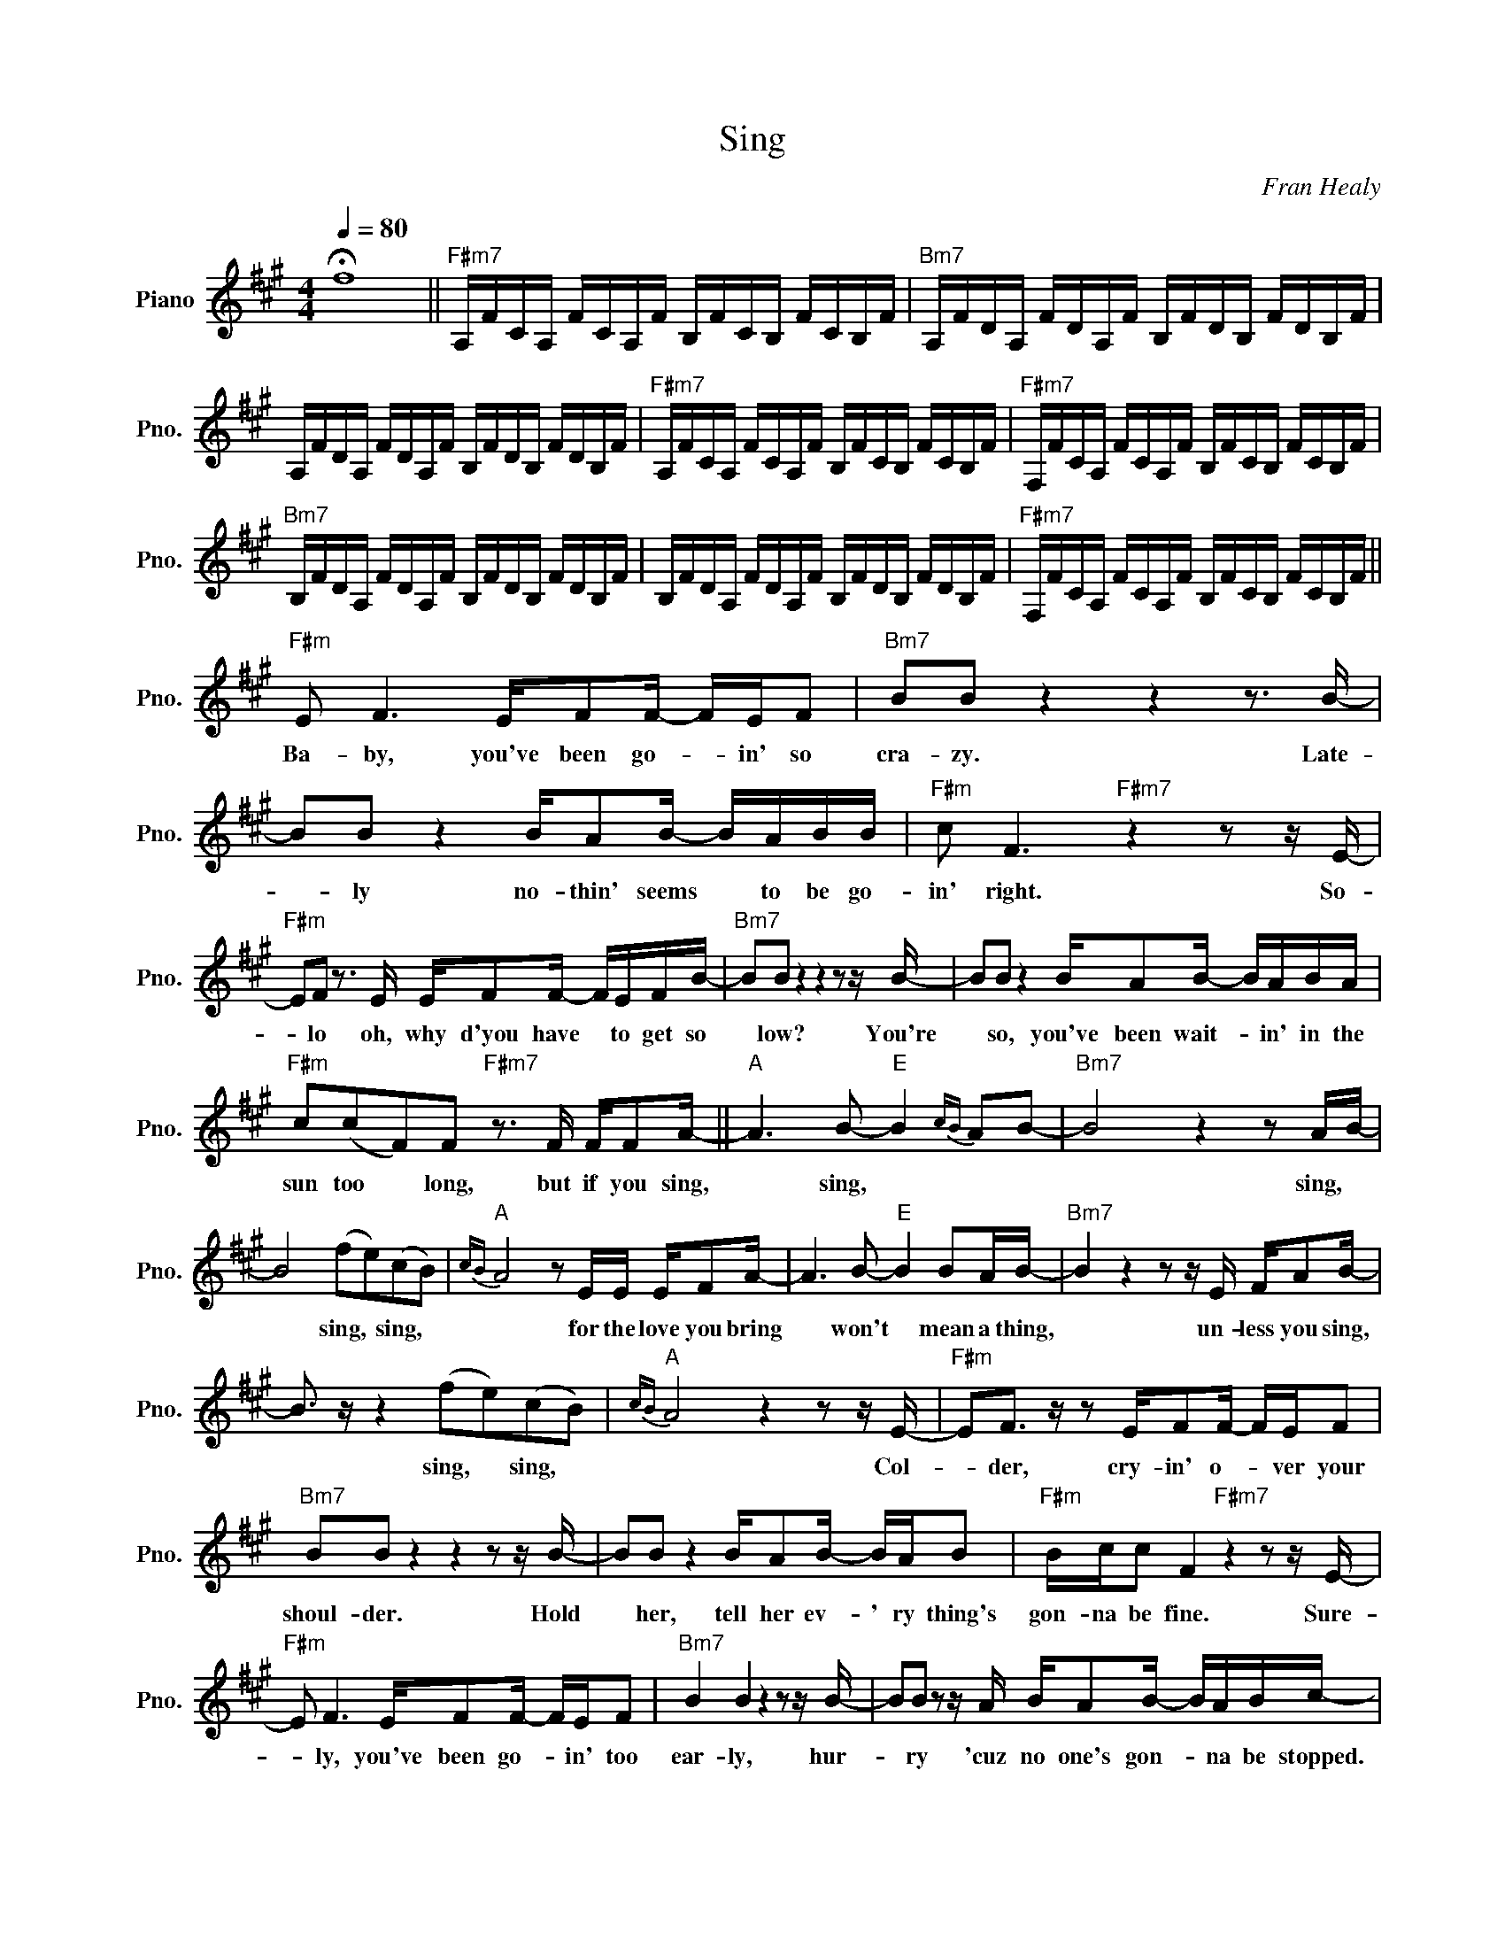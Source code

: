 X:1
T:Sing
C:Fran Healy
Z:All Rights Reserved
L:1/16
Q:1/4=80
M:4/4
K:A
V:1 treble nm="Piano" snm="Pno."
%%MIDI control 7 100
%%MIDI control 10 51
V:1
 !fermata!f16 ||"F#m7" A,FCA, FCA,F B,FCB, FCB,F |"Bm7" A,FDA, FDA,F B,FDB, FDB,F | %3
w: |||
 A,FDA, FDA,F B,FDB, FDB,F |"F#m7" A,FCA, FCA,F B,FCB, FCB,F |"F#m7" F,FCA, FCA,F B,FCB, FCB,F | %6
w: |||
"Bm7" B,FDA, FDA,F B,FDB, FDB,F | B,FDA, FDA,F B,FDB, FDB,F |"F#m7" F,FCA, FCA,F B,FCB, FCB,F || %9
w: |||
"F#m" E2 F6 EF2F- FEF2 |"Bm7" B2B2 z4 z4 z3 B- | B2B2 z4 BA2B- BABB |"F#m" c2 F6"F#m7" z4 z2 z E- | %13
w: Ba- by, you've been go- * in' so|cra- zy. Late-|* ly no- thin' seems * to be go-|in' right. So-|
"F#m" E2F2 z3 E EF2F- FEFB- |"Bm7" B2B2 z4 z4 z2 z B- | B2B2 z4 BA2B- BABA | %16
w: * lo oh, why d'you have * to get so|* low? You're|* so, you've been wait- * in' in the|
"F#m" c2(c2F2)F2"F#m7" z3 F FF2A- ||"A" A6 B2-"E" B4{cB} A2B2- |"Bm7" B8 z4 z2 AB- | %19
w: sun too * long, but if you sing,|* sing, * * *|* sing, *|
 B8 (f2e2)(c2B2) |"A"{cB} A8 z2 EE EF2A- | A6 B2-"E" B4 B2AB- |"Bm7" B4 z4 z2 z E FA2B- | %23
w: * sing, * sing, *|* for the love you bring|* won't * mean a thing,|* un- less you sing,|
 B3 z z4 (f2e2)(c2B2) |"A"{cB} A8 z4 z2 z E- |"F#m" E2F3 z z2 EF2F- FEF2 | %26
w: * sing, * sing, *|* Col-|* der, cry- in' o- * ver your|
"Bm7" B2B2 z4 z4 z2 z B- | B2B2 z4 BA2B- BAB2 |"F#m" Bcc2 F4"F#m7" z4 z2 z E- | %29
w: shoul- der. Hold|* her, tell her ev- ' ry thing's|gon- na be fine. Sure-|
"F#m" E2 F6 EF2F- FEF2 |"Bm7" B4 B4 z4 z2 z B- | B2B2 z2 z A BA2B- BABc- | %32
w: * ly, you've been go- * in' too|ear- ly, hur-|* ry 'cuz no one's gon- * na be stopped.|
"F#m" c2c2c2c2"F#m7" c2cc cc2c- |"A" c2<a2- a4"E" (B4 A4- |"Bm7" A8) z4 z2 A2- | %35
w: * Na- na- na- na- na and if you sing,|* * * sing, *|* sing,|
 A4 z4 (f2e2)(c2B2) |"A""A"{cB} A8 z ccc- cc2c- | c4 z2 A2-"E" A4 B2AB- |"Bm7" B8 z2 z F FA2B- | %39
w: * sing, * sing, *|* for the love * you bring|* won't * mean a thing,|* un- less you sing,|
 B4 z4 (e2 a4) B2- |"A" B2<B2 B2>(B2- B2BA- A4) |"A""E" z16 |"Bm7" z8 z4 z2 a2- | a16- | %44
w: * sing, * sing,|* sing, sing, sing. * * * *||Ooh!||
"A" a12- a2a2- | a8"E" g6 AB- |"Bm7" B12- B2a2- | a16- |"A" a16 ||"F#m" E2F2 z2 z C EF2F- FEF2- | %50
w: |||||Ba- by, there's som- thing go- * in' on|
 F2B2 B4 z8 | z FB2 B4 z8 |"F#m" z2 E2 F2 z2"F#m7" E2F2 z2 E2 |"F#m" F2 z2 E2F2 z2 E2 F2 z2 | %54
w: * to- day,|but I say|no- thing, no- thing, no-|thing, no- thing, no- thing,|
"Bm7" E2F2 z2 E2 F2 z2 E2F2 | z2 E2 F2 z2 E2F2 z3 c- |"F#m" c2c2c2c2"F#m7" c2cc- cc2(B | %57
w: no- thing, no- thing, no- thing,|no- thing, no- thing, So|* now, now, now, now, now if * you sing|
"A" c2 a4 AB-"E" B3c/B/ A2<B2) |"Bm7" z8 z4 z2 AB- | B8 (f2e2)(c2B2) |"A"{cB} A8 z ccc- cc2c- | %61
w: |sing *|* sing, * sing, *|* for the love * you bring|
 c6 AB-"E" B4 B2AB- |"Bm7" B8 z2 z E FA2B- | B8 (f2 a4) c2- |"A" c2<c2- c2<c2 z (cB)c- cc2c- | %65
w: * won't * * mean a thing,|* un- less you sing,|* sing, * sing,|* sing, * sing. Oh, * ba- * by sing,|
 c4 z2 (B2- B4 A4- | A8) z4 z2 B2- | B8 (f2e2)(c2B2) |"A"{cB} A8 z ccc- cc2c- | %69
w: * sing, * *|* sing,|* sing, * sing, *|* for the love * you bring|
 c2 z2 z2 B2-"E" B4 B2AB- |"Bm7" B4 z4 z2 z E FA2B- | B8 (f2e2)(c2B2) |"A"{cB} A8 z8 |] %73
w: * won't * mean a thing,|* un- less you sing,|* sing, * sing, *||

